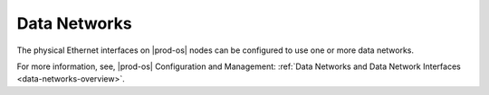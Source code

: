 
.. etp1466026368950
.. _network-planning-data-networks:

=============
Data Networks
=============

The physical Ethernet interfaces on |prod-os| nodes can be configured to use
one or more data networks.

For more information, see, |prod-os| Configuration and Management: :ref:`Data
Networks and Data Network Interfaces <data-networks-overview>`.

.. seealso::

   :ref:`Physical Network Planning <physical-network-planning>`
